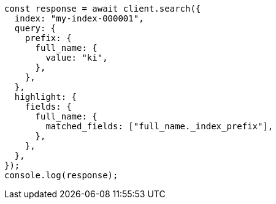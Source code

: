 // This file is autogenerated, DO NOT EDIT
// Use `node scripts/generate-docs-examples.js` to generate the docs examples

[source, js]
----
const response = await client.search({
  index: "my-index-000001",
  query: {
    prefix: {
      full_name: {
        value: "ki",
      },
    },
  },
  highlight: {
    fields: {
      full_name: {
        matched_fields: ["full_name._index_prefix"],
      },
    },
  },
});
console.log(response);
----
